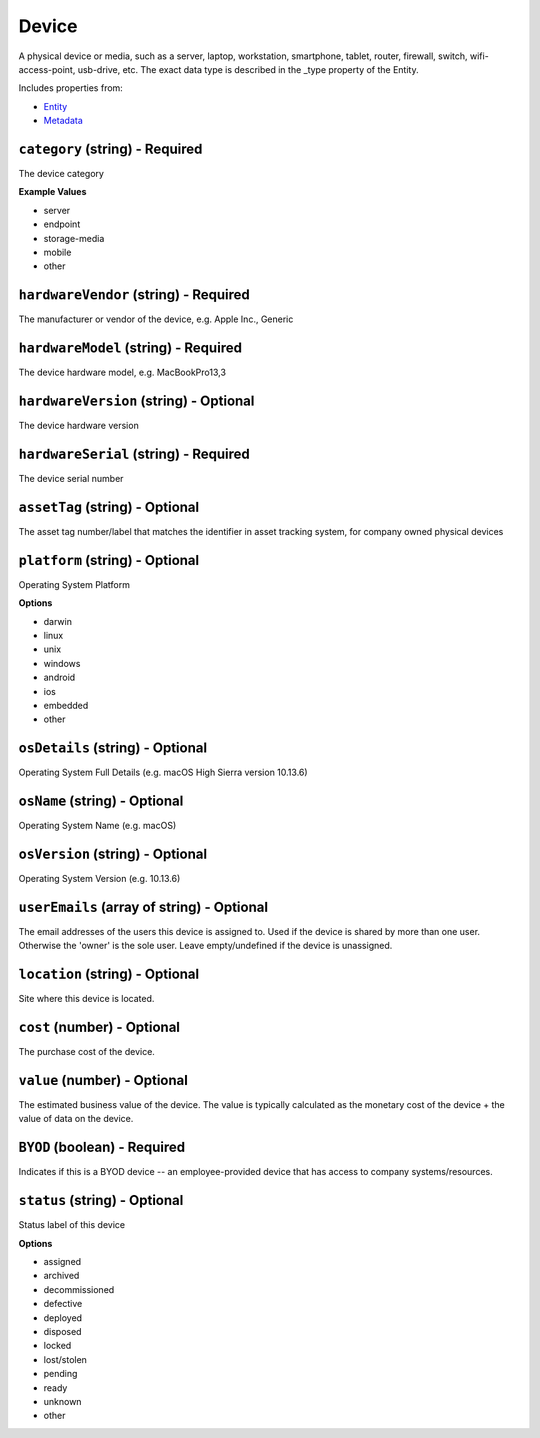 Device
======

A physical device or media, such as a server, laptop, workstation, smartphone, tablet, router, firewall, switch, wifi-access-point, usb-drive, etc. The exact data type is described in the _type property of the Entity.

Includes properties from:

* `Entity <Entity.html>`_
* `Metadata <Metadata.html>`_

``category`` (string) - Required
--------------------------------

The device category

**Example Values**

* server
* endpoint
* storage-media
* mobile
* other

``hardwareVendor`` (string) - Required
--------------------------------------

The manufacturer or vendor of the device, e.g. Apple Inc., Generic

``hardwareModel`` (string) - Required
-------------------------------------

The device hardware model, e.g. MacBookPro13,3

``hardwareVersion`` (string) - Optional
---------------------------------------

The device hardware version

``hardwareSerial`` (string) - Required
--------------------------------------

The device serial number

``assetTag`` (string) - Optional
--------------------------------

The asset tag number/label that matches the identifier in asset tracking system, for company owned physical devices

``platform`` (string) - Optional
--------------------------------

Operating System Platform

**Options**

* darwin
* linux
* unix
* windows
* android
* ios
* embedded
* other

``osDetails`` (string) - Optional
---------------------------------

Operating System Full Details (e.g. macOS High Sierra version 10.13.6)

``osName`` (string) - Optional
------------------------------

Operating System Name (e.g. macOS)

``osVersion`` (string) - Optional
---------------------------------

Operating System Version (e.g. 10.13.6)

``userEmails`` (array of string) - Optional
-------------------------------------------

The email addresses of the users this device is assigned to. Used if the device is shared by more than one user. Otherwise the 'owner' is the sole user. Leave empty/undefined if the device is unassigned.

``location`` (string) - Optional
--------------------------------

Site where this device is located.

``cost`` (number) - Optional
----------------------------

The purchase cost of the device.

``value`` (number) - Optional
-----------------------------

The estimated business value of the device. The value is typically calculated as the monetary cost of the device + the value of data on the device.

``BYOD`` (boolean) - Required
-----------------------------

Indicates if this is a BYOD device -- an employee-provided device that has access to company systems/resources.

``status`` (string) - Optional
------------------------------

Status label of this device

**Options**

* assigned
* archived
* decommissioned
* defective
* deployed
* disposed
* locked
* lost/stolen
* pending
* ready
* unknown
* other